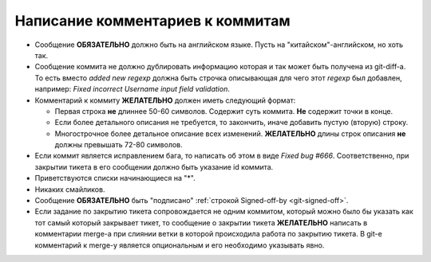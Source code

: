 .. _coding-log_messages:
.. vim: syntax=rst
.. vim: textwidth=72
.. vim: spell spelllang=ru,en

=================================
Написание комментариев к коммитам
=================================

* Сообщение **ОБЯЗАТЕЛЬНО** должно быть на английском языке. Пусть на
  "китайском"-английском, но хоть так.
* Сообщение коммита не должно дублировать информацию которая и так
  может быть получена из git-diff-а. То есть вместо *added new regexp*
  должна быть строчка описывающая для чего этот *regexp* был добавлен,
  например: *Fixed incorrect Username input field validation*.
* Комментарий к коммиту **ЖЕЛАТЕЛЬНО** должен иметь следующий формат:

  * Первая строка **не** длиннее 50-60 символов. Содержит суть коммита.
    **Не** содержит точки в конце.
  * Если более детального описания не требуется, то закончить, иначе
    добавить пустую (вторую) строку.
  * Многострочное более детальное описание всех изменений.
    **ЖЕЛАТЕЛЬНО** длины строк описания **не** должны превышать
    72-80 символов.

* Если коммит является исправлением бага, то написать об этом в виде
  *Fixed bug #666*. Соответственно, при закрытии тикета в его сообщении
  должно быть указание id коммита.
* Приветствуются списки начинающиеся на "*".
* Никаких смайликов.
* Сообщение **ОБЯЗАТЕЛЬНО** быть "подписано" :ref:`строкой Signed-off-by
  <git-signed-off>`.
* Если задание по закрытию тикета сопровождается не одним коммитом,
  который можно было бы указать как тот самый который закрывает тикет,
  то сообщение о закрытии тикета **ЖЕЛАТЕЛЬНО** написать в комментарии
  merge-а при слиянии ветки в которой происходила работа по закрытию
  тикета. В git-е комментарий к merge-у является опциональным и его
  необходимо указывать явно.
